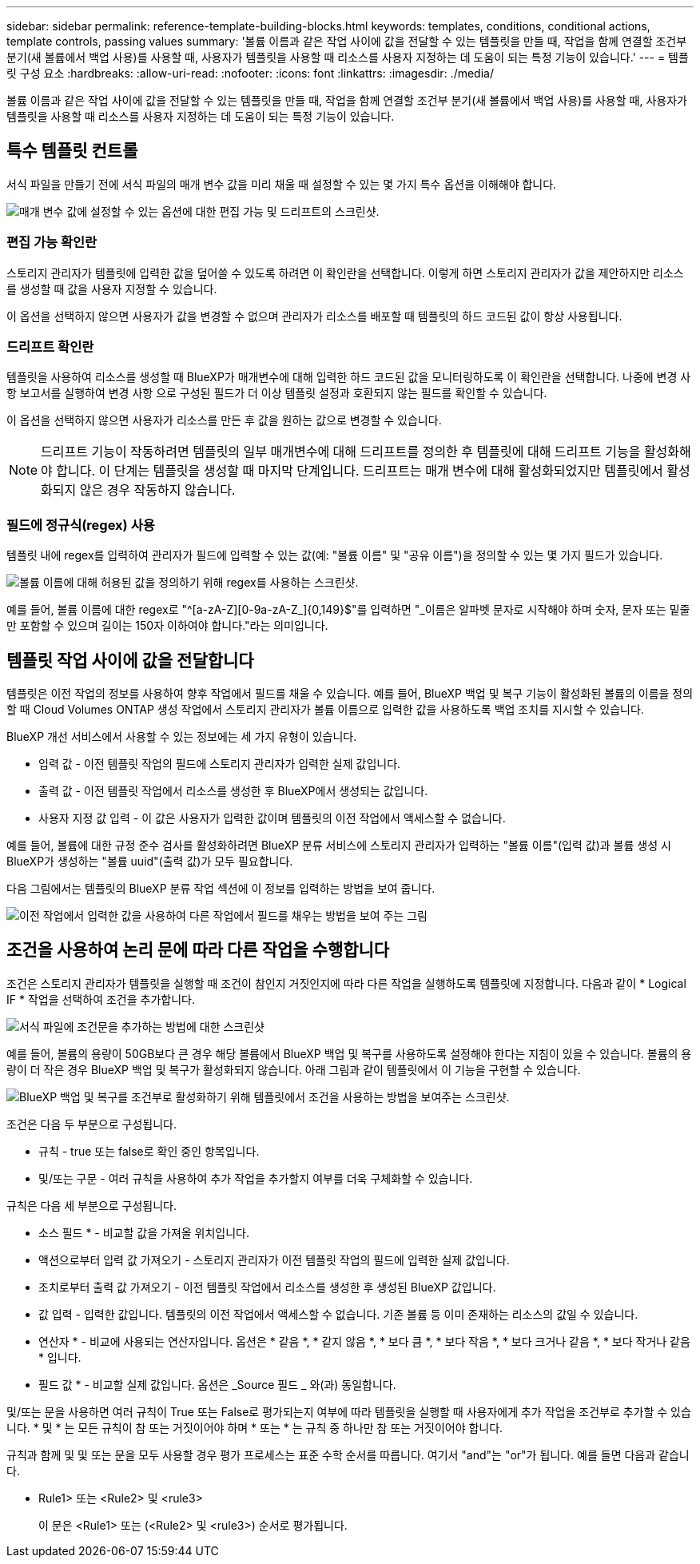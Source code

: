 ---
sidebar: sidebar 
permalink: reference-template-building-blocks.html 
keywords: templates, conditions, conditional actions, template controls, passing values 
summary: '볼륨 이름과 같은 작업 사이에 값을 전달할 수 있는 템플릿을 만들 때, 작업을 함께 연결할 조건부 분기(새 볼륨에서 백업 사용)를 사용할 때, 사용자가 템플릿을 사용할 때 리소스를 사용자 지정하는 데 도움이 되는 특정 기능이 있습니다.' 
---
= 템플릿 구성 요소
:hardbreaks:
:allow-uri-read: 
:nofooter: 
:icons: font
:linkattrs: 
:imagesdir: ./media/


[role="lead"]
볼륨 이름과 같은 작업 사이에 값을 전달할 수 있는 템플릿을 만들 때, 작업을 함께 연결할 조건부 분기(새 볼륨에서 백업 사용)를 사용할 때, 사용자가 템플릿을 사용할 때 리소스를 사용자 지정하는 데 도움이 되는 특정 기능이 있습니다.



== 특수 템플릿 컨트롤

서식 파일을 만들기 전에 서식 파일의 매개 변수 값을 미리 채울 때 설정할 수 있는 몇 가지 특수 옵션을 이해해야 합니다.

image:screenshot_template_options.png["매개 변수 값에 설정할 수 있는 옵션에 대한 편집 가능 및 드리프트의 스크린샷."]



=== 편집 가능 확인란

스토리지 관리자가 템플릿에 입력한 값을 덮어쓸 수 있도록 하려면 이 확인란을 선택합니다. 이렇게 하면 스토리지 관리자가 값을 제안하지만 리소스를 생성할 때 값을 사용자 지정할 수 있습니다.

이 옵션을 선택하지 않으면 사용자가 값을 변경할 수 없으며 관리자가 리소스를 배포할 때 템플릿의 하드 코드된 값이 항상 사용됩니다.



=== 드리프트 확인란

템플릿을 사용하여 리소스를 생성할 때 BlueXP가 매개변수에 대해 입력한 하드 코드된 값을 모니터링하도록 이 확인란을 선택합니다. 나중에 변경 사항 보고서를 실행하여 변경 사항 으로 구성된 필드가 더 이상 템플릿 설정과 호환되지 않는 필드를 확인할 수 있습니다.

이 옵션을 선택하지 않으면 사용자가 리소스를 만든 후 값을 원하는 값으로 변경할 수 있습니다.


NOTE: 드리프트 기능이 작동하려면 템플릿의 일부 매개변수에 대해 드리프트를 정의한 후 템플릿에 대해 드리프트 기능을 활성화해야 합니다. 이 단계는 템플릿을 생성할 때 마지막 단계입니다. 드리프트는 매개 변수에 대해 활성화되었지만 템플릿에서 활성화되지 않은 경우 작동하지 않습니다.



=== 필드에 정규식(regex) 사용

템플릿 내에 regex를 입력하여 관리자가 필드에 입력할 수 있는 값(예: "볼륨 이름" 및 "공유 이름")을 정의할 수 있는 몇 가지 필드가 있습니다.

image:screenshot_template_regex.png["볼륨 이름에 대해 허용된 값을 정의하기 위해 regex를 사용하는 스크린샷."]

예를 들어, 볼륨 이름에 대한 regex로 "^[a-zA-Z][0-9a-zA-Z_]{0,149}$"를 입력하면 "_이름은 알파벳 문자로 시작해야 하며 숫자, 문자 또는 밑줄만 포함할 수 있으며 길이는 150자 이하여야 합니다."라는 의미입니다.



== 템플릿 작업 사이에 값을 전달합니다

템플릿은 이전 작업의 정보를 사용하여 향후 작업에서 필드를 채울 수 있습니다. 예를 들어, BlueXP 백업 및 복구 기능이 활성화된 볼륨의 이름을 정의할 때 Cloud Volumes ONTAP 생성 작업에서 스토리지 관리자가 볼륨 이름으로 입력한 값을 사용하도록 백업 조치를 지시할 수 있습니다.

BlueXP 개선 서비스에서 사용할 수 있는 정보에는 세 가지 유형이 있습니다.

* 입력 값 - 이전 템플릿 작업의 필드에 스토리지 관리자가 입력한 실제 값입니다.
* 출력 값 - 이전 템플릿 작업에서 리소스를 생성한 후 BlueXP에서 생성되는 값입니다.
* 사용자 지정 값 입력 - 이 값은 사용자가 입력한 값이며 템플릿의 이전 작업에서 액세스할 수 없습니다.


예를 들어, 볼륨에 대한 규정 준수 검사를 활성화하려면 BlueXP 분류 서비스에 스토리지 관리자가 입력하는 "볼륨 이름"(입력 값)과 볼륨 생성 시 BlueXP가 생성하는 "볼륨 uuid"(출력 값)가 모두 필요합니다.

다음 그림에서는 템플릿의 BlueXP 분류 작업 섹션에 이 정보를 입력하는 방법을 보여 줍니다.

image:screenshot_template_variable_input_output.png["이전 작업에서 입력한 값을 사용하여 다른 작업에서 필드를 채우는 방법을 보여 주는 그림"]



== 조건을 사용하여 논리 문에 따라 다른 작업을 수행합니다

조건은 스토리지 관리자가 템플릿을 실행할 때 조건이 참인지 거짓인지에 따라 다른 작업을 실행하도록 템플릿에 지정합니다. 다음과 같이 * Logical IF * 작업을 선택하여 조건을 추가합니다.

image:screenshot_template_select_condition.png["서식 파일에 조건문을 추가하는 방법에 대한 스크린샷"]

예를 들어, 볼륨의 용량이 50GB보다 큰 경우 해당 볼륨에서 BlueXP 백업 및 복구를 사용하도록 설정해야 한다는 지침이 있을 수 있습니다. 볼륨의 용량이 더 작은 경우 BlueXP 백업 및 복구가 활성화되지 않습니다. 아래 그림과 같이 템플릿에서 이 기능을 구현할 수 있습니다.

image:screenshot_template_condition_example.png["BlueXP 백업 및 복구를 조건부로 활성화하기 위해 템플릿에서 조건을 사용하는 방법을 보여주는 스크린샷."]

조건은 다음 두 부분으로 구성됩니다.

* 규칙 - true 또는 false로 확인 중인 항목입니다.
* 및/또는 구문 - 여러 규칙을 사용하여 추가 작업을 추가할지 여부를 더욱 구체화할 수 있습니다.


규칙은 다음 세 부분으로 구성됩니다.

* 소스 필드 * - 비교할 값을 가져올 위치입니다.

* 액션으로부터 입력 값 가져오기 - 스토리지 관리자가 이전 템플릿 작업의 필드에 입력한 실제 값입니다.
* 조치로부터 출력 값 가져오기 - 이전 템플릿 작업에서 리소스를 생성한 후 생성된 BlueXP 값입니다.
* 값 입력 - 입력한 값입니다. 템플릿의 이전 작업에서 액세스할 수 없습니다. 기존 볼륨 등 이미 존재하는 리소스의 값일 수 있습니다.


* 연산자 * - 비교에 사용되는 연산자입니다. 옵션은 * 같음 *, * 같지 않음 *, * 보다 큼 *, * 보다 작음 *, * 보다 크거나 같음 *, * 보다 작거나 같음 * 입니다.

* 필드 값 * - 비교할 실제 값입니다. 옵션은 _Source 필드 _ 와(과) 동일합니다.

및/또는 문을 사용하면 여러 규칙이 True 또는 False로 평가되는지 여부에 따라 템플릿을 실행할 때 사용자에게 추가 작업을 조건부로 추가할 수 있습니다. * 및 * 는 모든 규칙이 참 또는 거짓이어야 하며 * 또는 * 는 규칙 중 하나만 참 또는 거짓이어야 합니다.

규칙과 함께 및 및 또는 문을 모두 사용할 경우 평가 프로세스는 표준 수학 순서를 따릅니다. 여기서 "and"는 "or"가 됩니다. 예를 들면 다음과 같습니다.

* Rule1> 또는 <Rule2> 및 <rule3>
+
이 문은 <Rule1> 또는 (<Rule2> 및 <rule3>) 순서로 평가됩니다.


